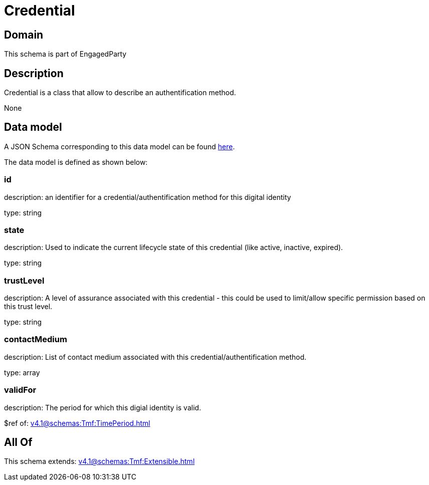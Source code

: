 = Credential

[#domain]
== Domain

This schema is part of EngagedParty

[#description]
== Description

Credential is a class that allow to describe an authentification method.

None

[#data_model]
== Data model

A JSON Schema corresponding to this data model can be found https://tmforum.org[here].

The data model is defined as shown below:


=== id
description: an identifier for a credential/authentification method for this digital identity

type: string


=== state
description: Used to indicate the current lifecycle state of this credential (like active, inactive, expired).

type: string


=== trustLevel
description: A level of assurance associated with this credential - this could be used to limit/allow specific permission based on this trust level.

type: string


=== contactMedium
description: List of contact medium associated with this credential/authentification method.

type: array


=== validFor
description: The period for which this digial identity is valid.

$ref of: xref:v4.1@schemas:Tmf:TimePeriod.adoc[]


[#all_of]
== All Of

This schema extends: xref:v4.1@schemas:Tmf:Extensible.adoc[]
